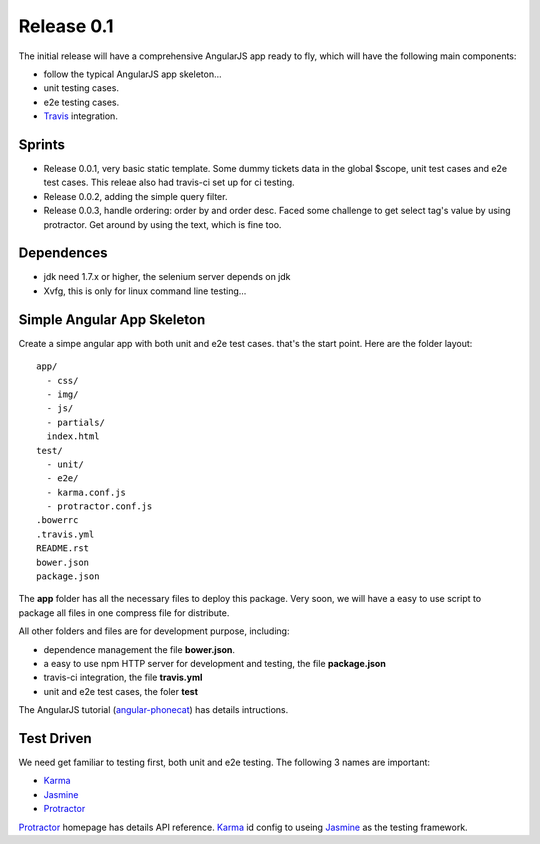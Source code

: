 Release 0.1
===========

The initial release will have a comprehensive AngularJS app ready
to fly, which will have the following main components:

- follow the typical AngularJS app skeleton...
- unit testing cases.
- e2e testing cases.
- Travis_ integration.

Sprints
-------

- Release 0.0.1, very basic static template. Some dummy tickets
  data in the global $scope, unit test cases and e2e test cases.
  This releae also had travis-ci set up for ci testing.
- Release 0.0.2, adding the simple query filter.
- Release 0.0.3, handle ordering: order by and order desc.
  Faced some challenge to get select tag's value by using protractor.
  Get around by using the text, which is fine too.

Dependences
-----------

- jdk need 1.7.x or higher, the selenium server depends on jdk
- Xvfg, this is only for linux command line testing...

Simple Angular App Skeleton
---------------------------

Create a simpe angular app with both unit and e2e test cases.
that's the start point.
Here are the folder layout::

  app/
    - css/
    - img/
    - js/
    - partials/
    index.html 
  test/
    - unit/
    - e2e/
    - karma.conf.js
    - protractor.conf.js
  .bowerrc
  .travis.yml
  README.rst
  bower.json
  package.json

The **app** folder has all the necessary files to deploy this package.
Very soon, we will have a easy to use script to package all files 
in one compress file for distribute.

All other folders and files are for development purpose, including:

- dependence management the file **bower.json**.
- a easy to use npm HTTP server for development and testing,
  the file **package.json**
- travis-ci integration, the file **travis.yml**
- unit and e2e test cases, the foler **test**

The AngularJS tutorial (`angular-phonecat`_) has details intructions.

Test Driven
-----------

We need get familiar to testing first, both unit and e2e testing.
The following 3 names are important:

- Karma_
- Jasmine_
- Protractor_

Protractor_ homepage has details API reference.
Karma_ id config to useing Jasmine_ as the testing framework.

.. _Bower: http://bower.io/
.. _Travis: https://travis-ci.org/
.. _angular-phonecat: https://github.com/angular/angular-phonecat
.. _Protractor: http://angular.github.io/protractor/
.. _Jasmine: https://github.com/jasmine/jasmine
.. _Karma: https://github.com/karma-runner/karma
